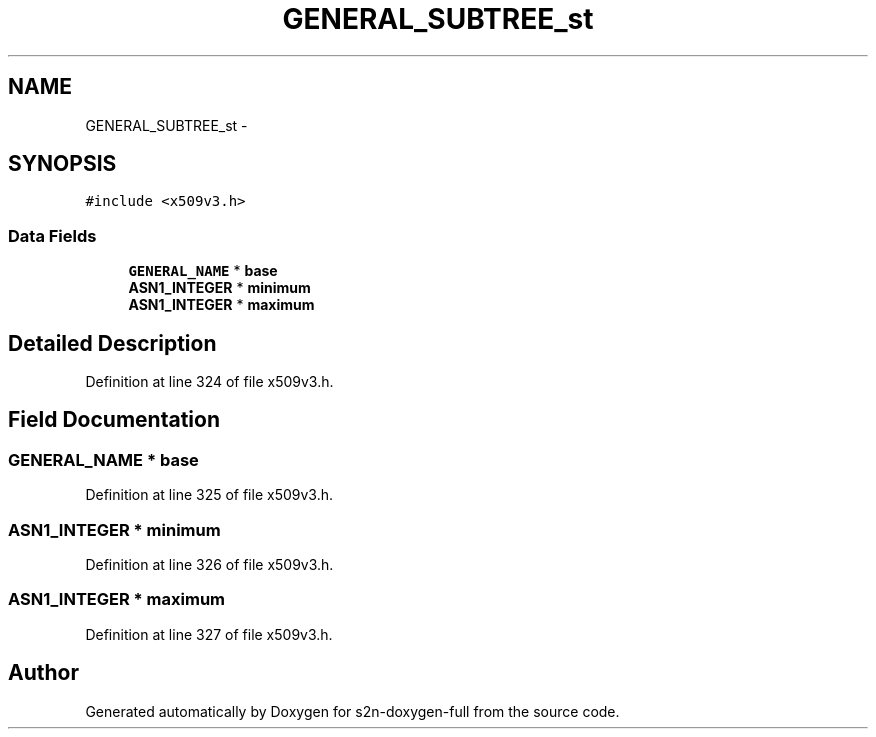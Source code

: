 .TH "GENERAL_SUBTREE_st" 3 "Fri Aug 19 2016" "s2n-doxygen-full" \" -*- nroff -*-
.ad l
.nh
.SH NAME
GENERAL_SUBTREE_st \- 
.SH SYNOPSIS
.br
.PP
.PP
\fC#include <x509v3\&.h>\fP
.SS "Data Fields"

.in +1c
.ti -1c
.RI "\fBGENERAL_NAME\fP * \fBbase\fP"
.br
.ti -1c
.RI "\fBASN1_INTEGER\fP * \fBminimum\fP"
.br
.ti -1c
.RI "\fBASN1_INTEGER\fP * \fBmaximum\fP"
.br
.in -1c
.SH "Detailed Description"
.PP 
Definition at line 324 of file x509v3\&.h\&.
.SH "Field Documentation"
.PP 
.SS "\fBGENERAL_NAME\fP * base"

.PP
Definition at line 325 of file x509v3\&.h\&.
.SS "\fBASN1_INTEGER\fP * minimum"

.PP
Definition at line 326 of file x509v3\&.h\&.
.SS "\fBASN1_INTEGER\fP * maximum"

.PP
Definition at line 327 of file x509v3\&.h\&.

.SH "Author"
.PP 
Generated automatically by Doxygen for s2n-doxygen-full from the source code\&.
